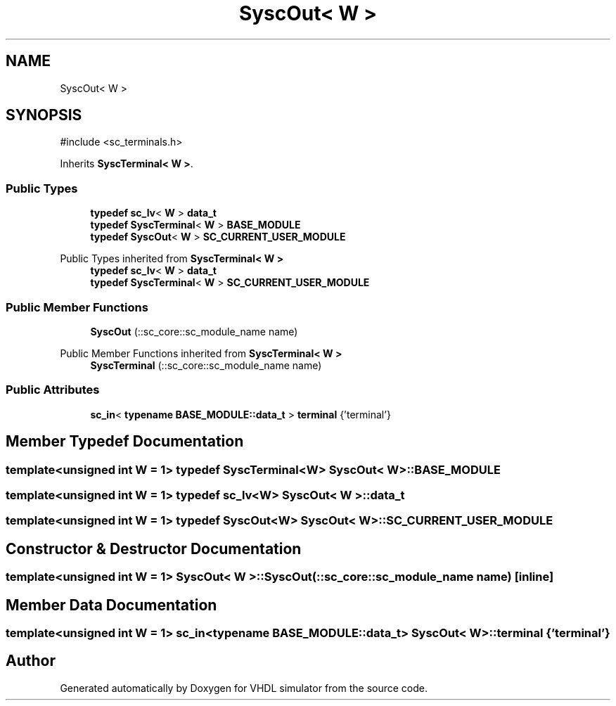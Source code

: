 .TH "SyscOut< W >" 3 "VHDL simulator" \" -*- nroff -*-
.ad l
.nh
.SH NAME
SyscOut< W >
.SH SYNOPSIS
.br
.PP
.PP
\fR#include <sc_terminals\&.h>\fP
.PP
Inherits \fBSyscTerminal< W >\fP\&.
.SS "Public Types"

.in +1c
.ti -1c
.RI "\fBtypedef\fP \fBsc_lv\fP< \fBW\fP > \fBdata_t\fP"
.br
.ti -1c
.RI "\fBtypedef\fP \fBSyscTerminal\fP< \fBW\fP > \fBBASE_MODULE\fP"
.br
.ti -1c
.RI "\fBtypedef\fP \fBSyscOut\fP< \fBW\fP > \fBSC_CURRENT_USER_MODULE\fP"
.br
.in -1c

Public Types inherited from \fBSyscTerminal< W >\fP
.in +1c
.ti -1c
.RI "\fBtypedef\fP \fBsc_lv\fP< \fBW\fP > \fBdata_t\fP"
.br
.ti -1c
.RI "\fBtypedef\fP \fBSyscTerminal\fP< \fBW\fP > \fBSC_CURRENT_USER_MODULE\fP"
.br
.in -1c
.SS "Public Member Functions"

.in +1c
.ti -1c
.RI "\fBSyscOut\fP (::sc_core::sc_module_name name)"
.br
.in -1c

Public Member Functions inherited from \fBSyscTerminal< W >\fP
.in +1c
.ti -1c
.RI "\fBSyscTerminal\fP (::sc_core::sc_module_name name)"
.br
.in -1c
.SS "Public Attributes"

.in +1c
.ti -1c
.RI "\fBsc_in\fP< \fBtypename\fP \fBBASE_MODULE::data_t\fP > \fBterminal\fP {'terminal'}"
.br
.in -1c
.SH "Member Typedef Documentation"
.PP 
.SS "template<\fBunsigned\fP \fBint\fP W = 1> \fBtypedef\fP \fBSyscTerminal\fP<\fBW\fP> \fBSyscOut\fP< \fBW\fP >::BASE_MODULE"

.SS "template<\fBunsigned\fP \fBint\fP W = 1> \fBtypedef\fP \fBsc_lv\fP<\fBW\fP> \fBSyscOut\fP< \fBW\fP >::data_t"

.SS "template<\fBunsigned\fP \fBint\fP W = 1> \fBtypedef\fP \fBSyscOut\fP<\fBW\fP> \fBSyscOut\fP< \fBW\fP >::SC_CURRENT_USER_MODULE"

.SH "Constructor & Destructor Documentation"
.PP 
.SS "template<\fBunsigned\fP \fBint\fP W = 1> \fBSyscOut\fP< \fBW\fP >\fB::SyscOut\fP (::sc_core::sc_module_name name)\fR [inline]\fP"

.SH "Member Data Documentation"
.PP 
.SS "template<\fBunsigned\fP \fBint\fP W = 1> \fBsc_in\fP<\fBtypename\fP \fBBASE_MODULE::data_t\fP> \fBSyscOut\fP< \fBW\fP >::terminal {'terminal'}"


.SH "Author"
.PP 
Generated automatically by Doxygen for VHDL simulator from the source code\&.
